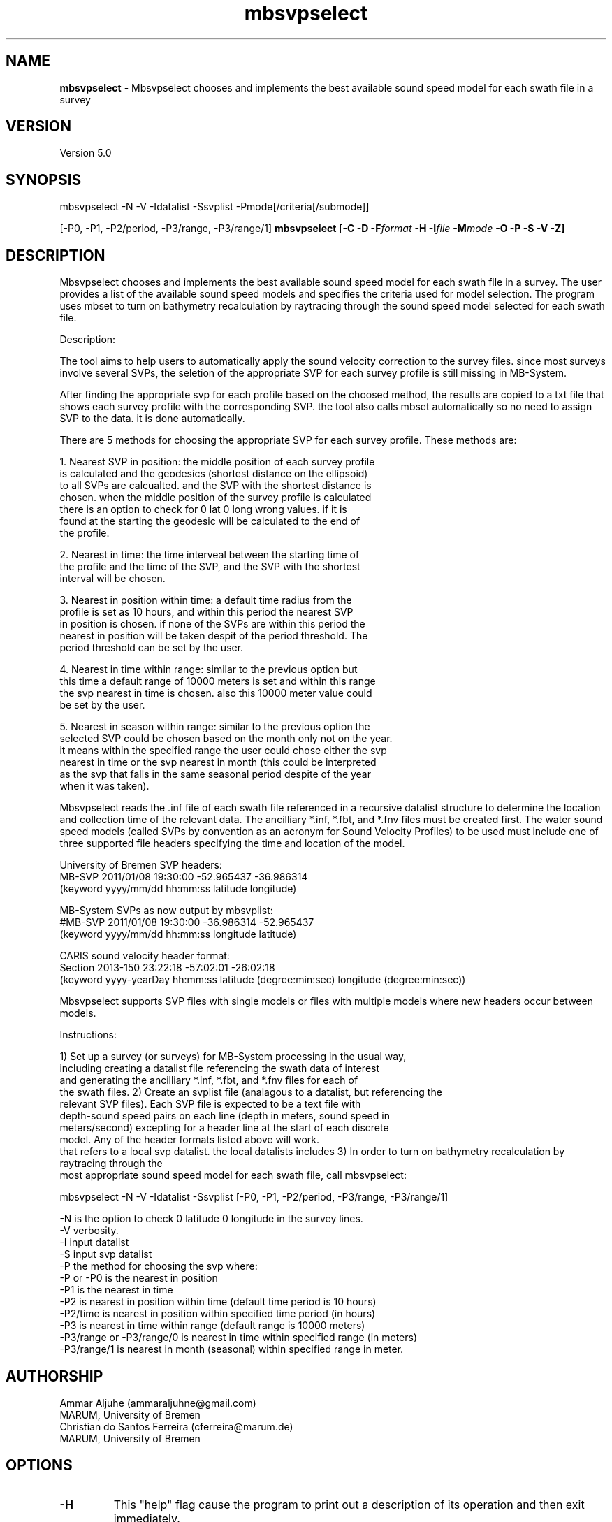 .TH mbsvpselect 1 "13 March 2014" "MB-System 5.0" "MB-System 5.0"
.SH NAME
\fBmbsvpselect\fP \- Mbsvpselect chooses and implements the best
available sound speed model for each swath file in a survey

.SH VERSION
Version 5.0

.SH SYNOPSIS
mbsvpselect -N -V -Idatalist -Ssvplist -Pmode[/criteria[/submode]]

[-P0, -P1, -P2/period, -P3/range, -P3/range/1]
\fBmbsvpselect\fP [\fB\-C \-D \fB\-F\fIformat \fB\-H \fB\-I\fIfile \fB\-M\fImode\fP \fB\-O \-P \-S \-V \-Z\fP]

.SH DESCRIPTION
Mbsvpselect chooses and implements the best available sound speed model
for each swath file in a survey. The user provides a list of the
available sound speed models and specifies the criteria used for
model selection. The program uses mbset to turn on bathymetry
recalculation by raytracing through the sound speed model selected
for each swath file.

Description:

The tool aims to help users to automatically apply the sound velocity
correction to the survey files. since most surveys involve several SVPs,
the seletion of the appropriate SVP for each survey profile is still
missing in MB-System.

After finding the appropriate svp for each profile based on the choosed
method, the results are copied to a txt file that shows each survey
profile with the corresponding SVP. the tool also calls mbset automatically
so no need to assign SVP to the data. it is done automatically.

There are 5 methods for choosing the appropriate SVP for each survey
profile. These methods are:

1. Nearest SVP in position: the middle position of each survey profile
   is calculated and the geodesics (shortest distance on the ellipsoid)
   to all SVPs are calcualted. and the SVP with the shortest distance is
   chosen. when the middle position of the survey profile is calculated
   there is an option to check for 0 lat 0 long wrong values. if it is
   found at the starting the geodesic will be calculated to the end of
   the profile.

2. Nearest in time: the time interveal between the starting time of
   the profile and the time of the SVP, and the SVP with  the shortest
   interval will be chosen.

3. Nearest in position within time: a default time radius from the
   profile is set as 10 hours, and within this period the nearest SVP
   in position is chosen. if none of the SVPs are within this period the
   nearest in position will be taken despit of the period threshold. The
   period threshold can be set by the user.

4. Nearest in time within range: similar to the previous option but
   this time a default range of 10000 meters is set and within this range
   the svp nearest in time is chosen. also this 10000 meter value could
   be set by the user.

5. Nearest in season within range: similar to the previous option the
   selected SVP could be chosen based on the month only not on the year.
   it means within the specified range the user could chose either the svp
   nearest in time or the svp nearest in month (this could be interpreted
   as the svp that falls in the same seasonal period despite of the year
   when it was taken).

Mbsvpselect reads the .inf file of each swath file referenced in a recursive
datalist structure to determine the location and collection time of the
relevant data. The ancilliary *.inf, *.fbt, and *.fnv files must be created
first. The water sound speed models (called SVPs by convention as an acronym
for Sound Velocity Profiles) to be used must include one of three supported
file headers specifying the time and location of the model.

University of Bremen SVP headers:
  MB-SVP 2011/01/08 19:30:00 -52.965437  -36.986314
  (keyword yyyy/mm/dd hh:mm:ss latitude longitude)

MB-System SVPs as now output by mbsvplist:
  #MB-SVP 2011/01/08 19:30:00 -36.986314 -52.965437
  (keyword yyyy/mm/dd hh:mm:ss longitude latitude)

CARIS sound velocity header format:
  Section 2013-150 23:22:18 -57:02:01 -26:02:18
  (keyword yyyy-yearDay  hh:mm:ss latitude (degree:min:sec) longitude (degree:min:sec))

Mbsvpselect supports SVP files with single models or files with multiple models where
new headers occur between models.

Instructions:

1) Set up a survey (or surveys) for MB-System processing in the usual way,
   including creating a datalist file referencing the swath data of interest
   and generating the ancilliary *.inf, *.fbt, and *.fnv files for each of
   the swath files.
2) Create an svplist file (analagous to a datalist, but referencing the
   relevant SVP files). Each SVP file is expected to be a text file with
   depth-sound speed pairs on each line (depth in meters, sound speed in
   meters/second) excepting for a header line at the start of each discrete
   model. Any of the header formats listed above will work.
   that refers to a local svp datalist. the local datalists includes
3) In order to turn on bathymetry recalculation by raytracing through the
   most appropriate sound speed model for each swath file, call mbsvpselect:

     mbsvpselect -N -V -Idatalist -Ssvplist [-P0, -P1, -P2/period, -P3/range, -P3/range/1]

   -N is the option to check 0 latitude 0 longitude in the survey lines.
   -V verbosity.
   -I input datalist
   -S input svp datalist
   -P the method for choosing the svp where:
       -P or -P0                 is the nearest in position
       -P1                       is the nearest in time
       -P2                       is nearest in position within time (default time period is 10 hours)
       -P2/time                  is nearest in position within specified time period (in hours)
       -P3                       is nearest in time within range   (default range is 10000 meters)
       -P3/range or -P3/range/0  is nearest in time within specified range (in meters)
       -P3/range/1                     is nearest in month (seasonal) within specified range in meter.

.SH AUTHORSHIP
Ammar Aljuhe (ammaraljuhne@gmail.com)
.br
  MARUM, University of Bremen
.br
Christian do Santos Ferreira (cferreira@marum.de)
.br
  MARUM, University of Bremen
.br

.SH OPTIONS
.TP
.B \-H
This "help" flag cause the program to print out a description
of its operation and then exit immediately.
.TP
.B \-I
\fIdatalist\fP
.br
Sets the input datalist file, where \fIdatalist\fP
is an ascii file containing a list of the input swath sonar
data files to be processed and their formats.  The program will read
the data in each one of these files.
In the \fIfile\fP file, each
data file should be followed by a data format identifier, e.g.:
 	datafile1 11
 	datafile2 24
.br
This program uses the \fBMBIO\fP library and will operate on any swath sonar
format supported by \fBMBIO\fP. A list of the swath sonar data formats
currently supported by \fBMBIO\fP and their identifier values
is given in the \fBMBIO\fP manual page. Default: \fIfile\fP = "datalist.mb-1".
.TP
.B \-N
.br
Causes the program to check for SVPs with zero longitude and latitude values.
.TP
.B \-P
.br
This option sets the criteria by which \fBmbsvpselect\fP selects the
sound speed model to be used for each swath file.
  -P or -P0             nearest in position
  -P1                   nearest in time
  -P2                   nearest in position within time 
  -P2/time              nearest in position within specified time period
  -P3			nearest in time within range   
  -P3/range  		nearest in time within specified range
  -P3/range/0  		nearest in time within specified range
  -P3/range/1           nearest in month (seasonal) within specified range
.br
The times are specified in hours and the ranges in meters. 
The default time period is 10 hours and the default range is 10000 meters.
.TP
.B \-S
\fIsvplist\fP
.br
Sets the input svplist file, where \fIsvplist\fP
is an ascii file containing a list of the input sound speed model
or SVP files.  The program will read
the location and time stamp information for all of the models
in each one of these files.
In the \fIsvplist\fP file, each
SVP file should be on a separate line, e.g.:
 	svpfile1
 	svpfile2
.br
Default: \fIfile\fP = "svplist.mb-1".
.TP
.B \-V
Normally, \fBmbsvpselect\fP works "silently" without outputting
anything to the stderr stream.  If the
\fB\-V\fP flag is given, then \fBmblist\fP works in a "verbose" mode and
outputs the program version being used and all error status messages.

.SH EXAMPLES
Suppose you are working in a directory called Survey_1 containing
swath files that need to have the bathymetry recalculated by
raytracing through water sound speed models. The local datalist
file might contain something like:
     13349457_3934_2845.mb88 88
     13645323_3433_5543.mb88 88
     46372536_6563_4637.mb88 88
     64362825_6344_2635.mb88 88

or, if you use absolute passwords, something like:

     /MyMac/User/Survey_1/13349457_3934_2845.mb88 88
     /MyMac/User/Survey_1/13645323_3433_5543.mb88 88
     /MyMac/User/Survey_1/46372536_6563_4637.mb88 88
     /MyMac/User/Survey_1/64362825_6344_2635.mb88 88

By convention, this datalist will be named something
like datalist.mb-1, where the ".mb-1" suffix indicates to
MB-System programs that this is a datalist file. As
documented elsewhere, datalist files can contain entries
that reference datalists rather than single files; thus
datalists can be recursive.

Suppose that the water properties were variable during this
survey, with the variability dominated by location.Further suppose 
that there are three SVP files in a separate directory with
names such as svp1.svp, svp2.svp, and svp3.svp. Each of these files
contains a single model derived from CTD casts at a particular
place and time indicated in the single header line. In that directory
one can create an svplist file named SVP_list.mb-1 with contents:
     svp1.svp
     svp2.svp
     svp3.svp
Since mbsvpselect allows svplists to be recursive (like datalists),
one can create a second svplist named my_svplist.mb-1in the survey 
processing directory that references the first with an entry like:

     /MyMac/User/Survey_1/SVP_folder/SVP_list.mb-1 -1

In order to turn on bathymetry recalculation for all of the
swath files referenced by datalist.mb-1 using the most appropriate
of the available sound speed models, run mbsvpselect with arguments
like:

     mbsvpselect -N -V -I datalist.mb-1 -S my_svplist.mb-1 -P2/50

Here the -P2/50 option specifies that the sound speed model to be
used for each file will be the closest one collected within 50 hours
of the swath data. The bathymetry recalculation will be turned on
using an mbset call of the form:

     mbset -Idatalist.mb-1 -PSVPFILE:/MyMac/User/Survey_1/SVP_folder/svp1.svp

Following the mbsvpselect usage, mbprocess must be run to actually
reprocess the swath data, including bathymetry recalculation by
raytracing.

.SH SEE ALSO
\fBmbsystem\fP(1), \fBmbprocess\fP(1), \fBmbset\fP(1), \fBmbsvplist\fP(1)

.SH BUGS
The bugs are special because they are from Egypt, Germany, and Brazil.
